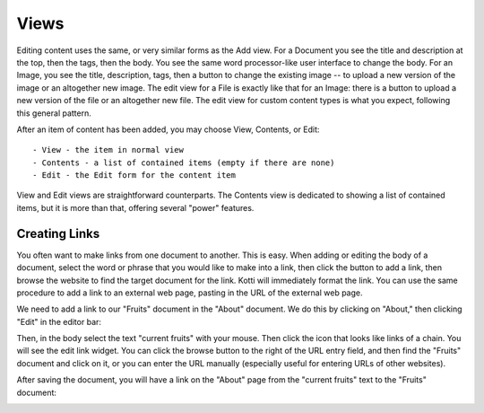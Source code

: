 Views
=====

Editing content uses the same, or very similar forms as the Add view. For a
Document you see the title and description at the top, then the tags, then the
body. You see the same word processor-like user interface to change the body.
For an Image, you see the title, description, tags, then a button to change the
existing image -- to upload a new version of the image or an altogether new
image.  The edit view for a File is exactly like that for an Image: there is a
button to upload a new version of the file or an altogether new file. The edit
view for custom content types is what you expect, following this general
pattern.

After an item of content has been added, you may choose View, Contents, or
Edit::

    - View - the item in normal view
    - Contents - a list of contained items (empty if there are none)
    - Edit - the Edit form for the content item

View and Edit views are straightforward counterparts. The Contents view is
dedicated to showing a list of contained items, but it is more than that,
offering several "power" features.

Creating Links
--------------

You often want to make links from one document to another.  This is easy. When
adding or editing the body of a document, select the word or phrase that you
would like to make into a link, then click the button to add a link, then
browse the website to find the target document for the link. Kotti will
immediately format the link.  You can use the same procedure to add a link to
an external web page, pasting in the URL of the external web page.

We need to add a link to our "Fruits" document in the "About" document. We do
this by clicking on "About," then clicking "Edit" in the editor bar:

.. Image:: ../images/edit_about_document_edit.png

Then, in the body select the text "current fruits" with your mouse.  Then click the
icon that looks like links of a chain. You will see the edit link widget.  You
can click the browse button to the right of the URL entry field, and then find
the "Fruits" document and click on it, or you can enter the URL manually
(especially useful for entering URLs of other websites).

.. Image:: ../images/edit_about_document_adding_link_url.png

After saving the document, you will have a link on the "About" page from the
"current fruits" text to the "Fruits" document:

.. Image:: ../images/edit_about_document_with_link_to_fruits_document.png
